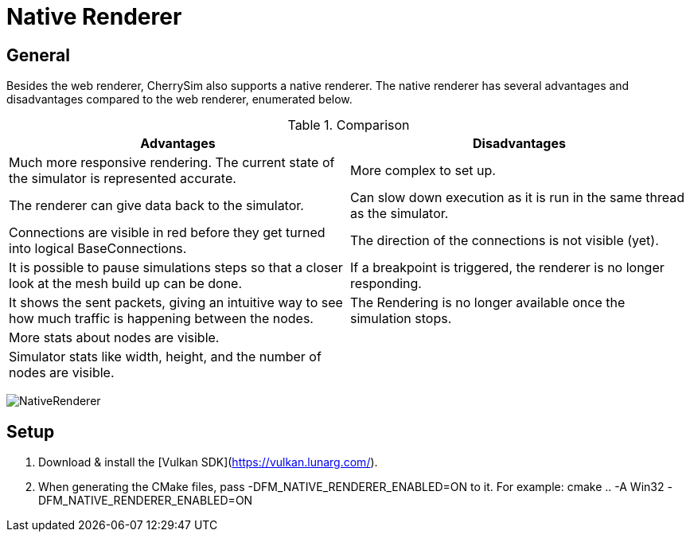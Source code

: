 ifndef::imagesdir[:imagesdir: ../assets/images]
= Native Renderer

== General
Besides the web renderer, CherrySim also supports a native renderer. The native renderer has several advantages and disadvantages compared to the web renderer, enumerated below.

.Comparison
|===
|Advantages |Disadvantages 

|Much more responsive rendering. The current state of the simulator is represented accurate.|More complex to set up.
|The renderer can give data back to the simulator.|Can slow down execution as it is run in the same thread as the simulator.
|Connections are visible in red before they get turned into logical BaseConnections.|The direction of the connections is not visible (yet).
|It is possible to pause simulations steps so that a closer look at the mesh build up can be done.|If a breakpoint is triggered, the renderer is no longer responding.
|It shows the sent packets, giving an intuitive way to see how much traffic is happening between the nodes.|The Rendering is no longer available once the simulation stops.
|More stats about nodes are visible.|
|Simulator stats like width, height, and the number of nodes are visible.|
|Simpler Camera Control. Drag & Drop the mouse to move, scroll wheel to zoom.
|===

image:NativeRenderer.png[NativeRenderer]

== Setup

1. Download & install the [Vulkan SDK](https://vulkan.lunarg.com/).
2. When generating the CMake files, pass -DFM_NATIVE_RENDERER_ENABLED=ON to it. For example: cmake .. -A Win32 -DFM_NATIVE_RENDERER_ENABLED=ON
